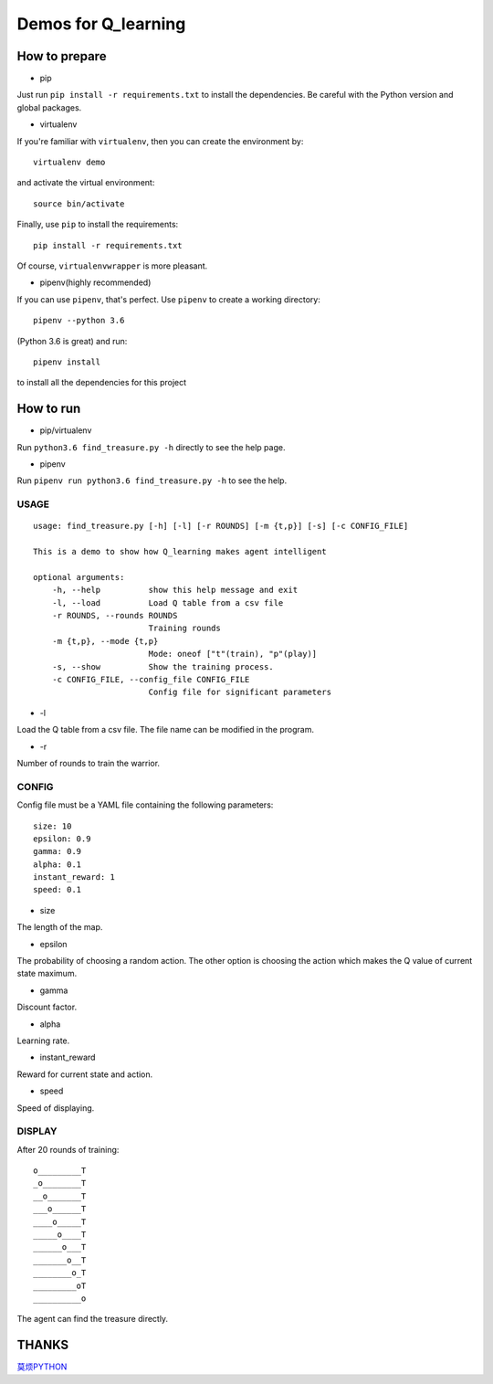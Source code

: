 ====================
Demos for Q_learning
====================

------------------
How to prepare
------------------

- pip
Just run ``pip install -r requirements.txt`` to install the dependencies. Be careful with the Python version and global packages.

- virtualenv
If you're familiar with ``virtualenv``, then you can create the environment by::

    virtualenv demo

and activate the virtual environment::

    source bin/activate

Finally, use ``pip`` to install the requirements::

    pip install -r requirements.txt

Of course, ``virtualenvwrapper`` is more pleasant.

- pipenv(highly recommended)
If you can use ``pipenv``, that's perfect.
Use ``pipenv`` to create a working directory::

    pipenv --python 3.6

(Python 3.6 is great)
and run::

    pipenv install

to install all the dependencies for this project

------------------
How to run
------------------

- pip/virtualenv

Run ``python3.6 find_treasure.py -h`` directly to see the help page.

- pipenv

Run ``pipenv run python3.6 find_treasure.py -h`` to see the help.

**********
USAGE
**********

::

    usage: find_treasure.py [-h] [-l] [-r ROUNDS] [-m {t,p}] [-s] [-c CONFIG_FILE]

    This is a demo to show how Q_learning makes agent intelligent

    optional arguments:
        -h, --help          show this help message and exit
        -l, --load          Load Q table from a csv file
        -r ROUNDS, --rounds ROUNDS
                            Training rounds
        -m {t,p}, --mode {t,p}
                            Mode: oneof ["t"(train), "p"(play)]
        -s, --show          Show the training process.
        -c CONFIG_FILE, --config_file CONFIG_FILE
                            Config file for significant parameters

- -l

Load the Q table from a csv file. The file name can be modified in the program.

- -r

Number of rounds to train the warrior. 


************
CONFIG
************

Config file must be a YAML file containing the following parameters::

  size: 10
  epsilon: 0.9
  gamma: 0.9
  alpha: 0.1
  instant_reward: 1
  speed: 0.1

- size

The length of the map.

- epsilon

The probability of choosing a random action. The other option is choosing the action which makes the Q value of current state maximum.

- gamma

Discount factor.

- alpha

Learning rate.

- instant_reward

Reward for current state and action.

- speed

Speed of displaying.

*******************
DISPLAY
*******************

After 20 rounds of training::

    o_________T
    _o________T
    __o_______T
    ___o______T
    ____o_____T
    _____o____T
    ______o___T
    _______o__T
    ________o_T
    _________oT
    __________o

The agent can find the treasure directly.

-------------------
THANKS
-------------------

`莫烦PYTHON <https://morvanzhou.github.io/tutorials/machine-learning/reinforcement-learning/2-1-general-rl/>`_
